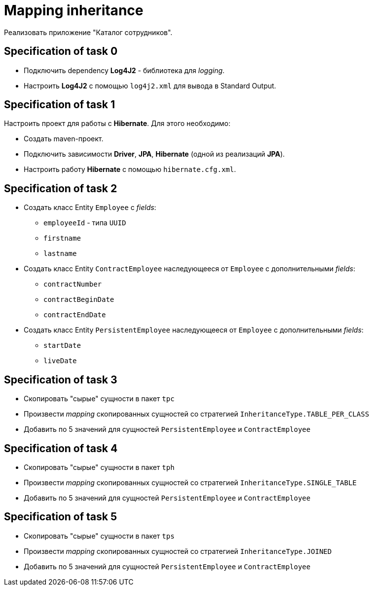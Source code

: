 = Mapping inheritance

Реализовать приложение "Каталог сотрудников".

== Specification of task 0

* Подключить dependency *Log4J2* - библиотека для _logging_.
* Настроить *Log4J2* с помощью `log4j2.xml` для вывода в Standard Output.

== Specification of task 1

Настроить проект для работы с *Hibernate*. Для этого необходимо:

* Создать maven-проект.
* Подключить зависимости *Driver*, *JPA*, *Hibernate* (одной из реализаций *JPA*).
* Настроить работу *Hibernate* с помощью `hibernate.cfg.xml`.

== Specification of task 2

* Создать класс Entity `Employee` с _fields_:
** `employeeId` - типа `UUID`
** `firstname`
** `lastname`
* Создать класс Entity `ContractEmployee` наследующееся от `Employee` с дополнительными _fields_:
** `contractNumber`
** `contractBeginDate`
** `contractEndDate`
* Создать класс Entity `PersistentEmployee` наследующееся от `Employee` с дополнительными _fields_:
** `startDate`
** `liveDate`

== Specification of task 3

* Скопировать "сырые" сущности в пакет `tpc`
* Произвести _mapping_ скопированных сущностей со стратегией `InheritanceType.TABLE_PER_CLASS`
* Добавить по 5 значений для сущностей `PersistentEmployee` и `ContractEmployee`

== Specification of task 4

* Скопировать "сырые" сущности в пакет `tph`
* Произвести _mapping_ скопированных сущностей со стратегией `InheritanceType.SINGLE_TABLE`
* Добавить по 5 значений для сущностей `PersistentEmployee` и `ContractEmployee`

== Specification of task 5

* Скопировать "сырые" сущности в пакет `tps`
* Произвести _mapping_ скопированных сущностей со стратегией `InheritanceType.JOINED`
* Добавить по 5 значений для сущностей `PersistentEmployee` и `ContractEmployee`
